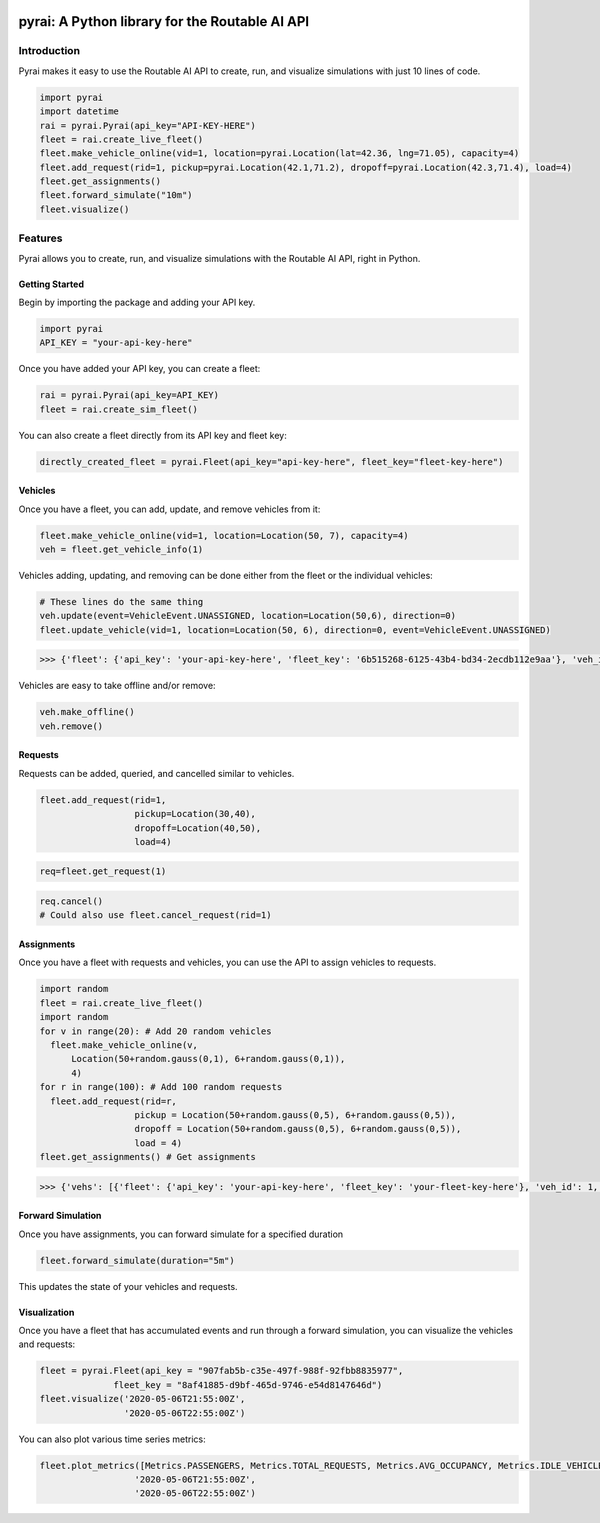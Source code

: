 |Python package| |Maintainability|

.. |Python package| image:: https://github.com/routable-ai/pyrai/workflows/Python%20package/badge.svg
.. |Maintainability| image:: https://api.codeclimate.com/v1/badges/66de1d6f60f75019d648/maintainability
   :target: https://codeclimate.com/repos/5ef4f3a2a5ffaf4b95013923/maintainability

pyrai: A Python library for the Routable AI API
===============================================

Introduction
------------

Pyrai makes it easy to use the Routable AI API to create, run, and visualize simulations with just 10 lines of code.

.. code:: python

    import pyrai
    import datetime
    rai = pyrai.Pyrai(api_key="API-KEY-HERE")
    fleet = rai.create_live_fleet()
    fleet.make_vehicle_online(vid=1, location=pyrai.Location(lat=42.36, lng=71.05), capacity=4)
    fleet.add_request(rid=1, pickup=pyrai.Location(42.1,71.2), dropoff=pyrai.Location(42.3,71.4), load=4)
    fleet.get_assignments()
    fleet.forward_simulate("10m")
    fleet.visualize()

Features
--------

Pyrai allows you to create, run, and visualize simulations with the
Routable AI API, right in Python.

Getting Started
^^^^^^^^^^^^^^^

Begin by importing the package and adding your API key.

.. code:: python

    import pyrai
    API_KEY = "your-api-key-here"

Once you have added your API key, you can create a fleet:

.. code:: python

    rai = pyrai.Pyrai(api_key=API_KEY)
    fleet = rai.create_sim_fleet()

You can also create a fleet directly from its API key and fleet key:

.. code:: python

    directly_created_fleet = pyrai.Fleet(api_key="api-key-here", fleet_key="fleet-key-here")

Vehicles
^^^^^^^^

Once you have a fleet, you can add, update, and remove vehicles from it:

.. code:: python

    fleet.make_vehicle_online(vid=1, location=Location(50, 7), capacity=4)
    veh = fleet.get_vehicle_info(1)

Vehicles adding, updating, and removing can be done either from the
fleet or the individual vehicles:

.. code:: python

    # These lines do the same thing
    veh.update(event=VehicleEvent.UNASSIGNED, location=Location(50,6), direction=0)
    fleet.update_vehicle(vid=1, location=Location(50, 6), direction=0, event=VehicleEvent.UNASSIGNED)




.. code:: python

    >>> {'fleet': {'api_key': 'your-api-key-here', 'fleet_key': '6b515268-6125-43b4-bd34-2ecdb112e9aa'}, 'veh_id': 1, 'location': {'lat': 50.748227, 'lng': 5.992767}, 'assigned': False, 'req_ids': [], 'events': []}



Vehicles are easy to take offline and/or remove:

.. code:: python

    veh.make_offline()
    veh.remove()

Requests
^^^^^^^^

Requests can be added, queried, and cancelled similar to vehicles.

.. code:: python

    fleet.add_request(rid=1,
                      pickup=Location(30,40),
                      dropoff=Location(40,50),
                      load=4)

.. code:: python

    req=fleet.get_request(1)

.. code:: python

    req.cancel()
    # Could also use fleet.cancel_request(rid=1)



Assignments
^^^^^^^^^^^

Once you have a fleet with requests and vehicles, you can use the API to
assign vehicles to requests.

.. code:: python

    import random
    fleet = rai.create_live_fleet()
    import random
    for v in range(20): # Add 20 random vehicles
      fleet.make_vehicle_online(v, 
          Location(50+random.gauss(0,1), 6+random.gauss(0,1)),
          4)
    for r in range(100): # Add 100 random requests
      fleet.add_request(rid=r,
                      pickup = Location(50+random.gauss(0,5), 6+random.gauss(0,5)),
                      dropoff = Location(50+random.gauss(0,5), 6+random.gauss(0,5)),
                      load = 4)
    fleet.get_assignments() # Get assignments




.. code:: python

    >>> {'vehs': [{'fleet': {'api_key': 'your-api-key-here', 'fleet_key': 'your-fleet-key-here'}, 'veh_id': 1, 'location': {'lat': 50.754699, 'lng': 5.681816}, 'assigned': True, 'req_ids': [80], 'events': [{'req_id': 80, 'location': {'lat': 50.754699, 'lng': 5.681816}, 'time': '2020-07-03T12:27:27Z', 'event': 'pickup'}, {'req_id': 80, 'location': {'lat': 51.541428, 'lng': 3.438608}, 'time': '2020-07-03T17:44:31Z', 'event': 'dropoff'}]}, {'fleet': {'api_key': 'your-api-key-here', 'fleet_key': 'your-fleet-key-here'}, 'veh_id': 17, 'location': {'lat': 50.751542, 'lng': 6.019059}, 'assigned': True, 'req_ids': [13], 'events': [{'req_id': 13, 'location': {'lat': 50.751542, 'lng': 6.019059}, 'time': '2020-07-03T12:27:27Z', 'event': 'pickup'}, {'req_id': 13, 'location': {'lat': 51.239186, 'lng': 3.42657}, 'time': '2020-07-03T18:33:33Z', 'event': 'dropoff'}]},..., {'fleet': {'api_key': 'your-api-key-here', 'fleet_key': 'your-fleet-key-here'}, 'veh_id': 3, 'location': {'lat': 50.753503, 'lng': 6.021277}, 'assigned': True, 'req_ids': [94], 'events': [{'req_id': 94, 'location': {'lat': 50.753503, 'lng': 6.021277}, 'time': '2020-07-03T12:27:27Z', 'event': 'pickup'}, {'req_id': 94, 'location': {'lat': 53.258865, 'lng': 7.267049}, 'time': '2020-07-03T20:12:17Z', 'event': 'dropoff'}]}], 'requests': [{'fleet': {'api_key': 'your-api-key-here', 'fleet_key': 'your-fleet-key-here'}, 'pickup': {'lat': 50.867703, 'lng': 6.091752}, 'dropoff': {'lat': 53.401362, 'lng': 5.25105}, 'request_time': '2020-07-03T12:26:47Z', 'req_id': 0, 'veh_id': 11, 'load': 4, 'assigned': True}, {'fleet': {'api_key': 'your-api-key-here', 'fleet_key': 'your-fleet-key-here'}, 'pickup': {'lat': 50.751542, 'lng': 6.019059}, 'dropoff': {'lat': 51.956534, 'lng': 6.823075}, 'request_time': '2020-07-03T12:26:47Z', 'req_id': 1, 'veh_id': -1, 'load': 4, 'assigned': False},..., {'fleet': {'api_key': 'your-api-key-here', 'fleet_key': 'your-fleet-key-here'}, 'pickup': {'lat': 51.302285, 'lng': 3.328629}, 'dropoff': {'lat': 50.748227, 'lng': 5.992767}, 'request_time': '2020-07-03T12:26:47Z', 'req_id': 99, 'veh_id': -1, 'load': 4, 'assigned': False}], 'notifications': []}



Forward Simulation
^^^^^^^^^^^^^^^^^^

Once you have assignments, you can forward simulate for a specified
duration

.. code:: python

    fleet.forward_simulate(duration="5m")

This updates the state of your vehicles and requests.

Visualization
^^^^^^^^^^^^^

Once you have a fleet that has accumulated events and run through a forward simulation, you can visualize the vehicles and requests:

.. code:: 

    fleet = pyrai.Fleet(api_key = "907fab5b-c35e-497f-988f-92fbb8835977", 
                  fleet_key = "8af41885-d9bf-465d-9746-e54d8147646d")
    fleet.visualize('2020-05-06T21:55:00Z',
                    '2020-05-06T22:55:00Z')




.. raw:: html

    
    <iframe
        width="100%"
        height="600"
        src="https://dashboard.routable.ai/pyraimap?start=2020-05-06T21:55:00Z&end=2020-05-06T22:55:00Z&api_key=907fab5b-c35e-497f-988f-92fbb8835977&fleet_key=8af41885-d9bf-465d-9746-e54d8147646d"
        frameborder="0"
        allowfullscreen
    ></iframe>




You can also plot various time series metrics:

.. code:: 

    fleet.plot_metrics([Metrics.PASSENGERS, Metrics.TOTAL_REQUESTS, Metrics.AVG_OCCUPANCY, Metrics.IDLE_VEHICLES], 
                      '2020-05-06T21:55:00Z',
                      '2020-05-06T22:55:00Z')



.. raw:: html

    <html>
    <head><meta charset="utf-8" /></head>
    <body>
        <div>
                <script src="https://cdnjs.cloudflare.com/ajax/libs/mathjax/2.7.5/MathJax.js?config=TeX-AMS-MML_SVG"></script><script type="text/javascript">if (window.MathJax) {MathJax.Hub.Config({SVG: {font: "STIX-Web"}});}</script>
                    <script type="text/javascript">window.PlotlyConfig = {MathJaxConfig: 'local'};</script>
            <script src="https://cdn.plot.ly/plotly-latest.min.js"></script>    
                <div id="180a83a1-5c9a-4e58-b599-70b25490c5ae" class="plotly-graph-div" style="height:525px; width:100%;"></div>
                <script type="text/javascript">
    
                        window.PLOTLYENV=window.PLOTLYENV || {};
    
                    if (document.getElementById("180a83a1-5c9a-4e58-b599-70b25490c5ae")) {
                        Plotly.newPlot(
                            '180a83a1-5c9a-4e58-b599-70b25490c5ae',
                            [{"mode": "lines+markers", "name": "passengers", "type": "scatter", "x": ["2020-05-06T21:55:00Z", "2020-05-06T22:00:00Z", "2020-05-06T22:05:00Z", "2020-05-06T22:10:00Z", "2020-05-06T22:15:00Z", "2020-05-06T22:20:00Z", "2020-05-06T22:25:00Z", "2020-05-06T22:30:00Z", "2020-05-06T22:35:00Z", "2020-05-06T22:40:00Z", "2020-05-06T22:45:00Z", "2020-05-06T22:50:00Z"], "y": [2, 5, 7, 12, 20, 17, 16, 16, 13, 13, 17, 14]}, {"mode": "lines+markers", "name": "total_requests", "type": "scatter", "x": ["2020-05-06T21:55:00Z", "2020-05-06T22:00:00Z", "2020-05-06T22:05:00Z", "2020-05-06T22:10:00Z", "2020-05-06T22:15:00Z", "2020-05-06T22:20:00Z", "2020-05-06T22:25:00Z", "2020-05-06T22:30:00Z", "2020-05-06T22:35:00Z", "2020-05-06T22:40:00Z", "2020-05-06T22:45:00Z", "2020-05-06T22:50:00Z"], "y": [8, 16, 22, 36, 43, 48, 59, 65, 77, 91, 98, 112]}, {"mode": "lines+markers", "name": "avg_occupancy", "type": "scatter", "x": ["2020-05-06T21:55:00Z", "2020-05-06T22:00:00Z", "2020-05-06T22:05:00Z", "2020-05-06T22:10:00Z", "2020-05-06T22:15:00Z", "2020-05-06T22:20:00Z", "2020-05-06T22:25:00Z", "2020-05-06T22:30:00Z", "2020-05-06T22:35:00Z", "2020-05-06T22:40:00Z", "2020-05-06T22:45:00Z", "2020-05-06T22:50:00Z"], "y": [0.25, 1.625, 1.85, 2.078333333333334, 4.166666666666667, 4.466666666666667, 4.05, 4.033333333333334, 2.9333333333333327, 2.9166666666666665, 4.000000000000001, 4.133333333333333]}, {"mode": "lines+markers", "name": "idle_vehicles", "type": "scatter", "x": ["2020-05-06T21:55:00Z", "2020-05-06T22:00:00Z", "2020-05-06T22:05:00Z", "2020-05-06T22:10:00Z", "2020-05-06T22:15:00Z", "2020-05-06T22:20:00Z", "2020-05-06T22:25:00Z", "2020-05-06T22:30:00Z", "2020-05-06T22:35:00Z", "2020-05-06T22:40:00Z", "2020-05-06T22:45:00Z", "2020-05-06T22:50:00Z"], "y": [1, 0, 0, 0, 0, 0, 0, 0, 0, 0, 0, 0]}],
                            {"template": {"data": {"bar": [{"error_x": {"color": "#2a3f5f"}, "error_y": {"color": "#2a3f5f"}, "marker": {"line": {"color": "#E5ECF6", "width": 0.5}}, "type": "bar"}], "barpolar": [{"marker": {"line": {"color": "#E5ECF6", "width": 0.5}}, "type": "barpolar"}], "carpet": [{"aaxis": {"endlinecolor": "#2a3f5f", "gridcolor": "white", "linecolor": "white", "minorgridcolor": "white", "startlinecolor": "#2a3f5f"}, "baxis": {"endlinecolor": "#2a3f5f", "gridcolor": "white", "linecolor": "white", "minorgridcolor": "white", "startlinecolor": "#2a3f5f"}, "type": "carpet"}], "choropleth": [{"colorbar": {"outlinewidth": 0, "ticks": ""}, "type": "choropleth"}], "contour": [{"colorbar": {"outlinewidth": 0, "ticks": ""}, "colorscale": [[0.0, "#0d0887"], [0.1111111111111111, "#46039f"], [0.2222222222222222, "#7201a8"], [0.3333333333333333, "#9c179e"], [0.4444444444444444, "#bd3786"], [0.5555555555555556, "#d8576b"], [0.6666666666666666, "#ed7953"], [0.7777777777777778, "#fb9f3a"], [0.8888888888888888, "#fdca26"], [1.0, "#f0f921"]], "type": "contour"}], "contourcarpet": [{"colorbar": {"outlinewidth": 0, "ticks": ""}, "type": "contourcarpet"}], "heatmap": [{"colorbar": {"outlinewidth": 0, "ticks": ""}, "colorscale": [[0.0, "#0d0887"], [0.1111111111111111, "#46039f"], [0.2222222222222222, "#7201a8"], [0.3333333333333333, "#9c179e"], [0.4444444444444444, "#bd3786"], [0.5555555555555556, "#d8576b"], [0.6666666666666666, "#ed7953"], [0.7777777777777778, "#fb9f3a"], [0.8888888888888888, "#fdca26"], [1.0, "#f0f921"]], "type": "heatmap"}], "heatmapgl": [{"colorbar": {"outlinewidth": 0, "ticks": ""}, "colorscale": [[0.0, "#0d0887"], [0.1111111111111111, "#46039f"], [0.2222222222222222, "#7201a8"], [0.3333333333333333, "#9c179e"], [0.4444444444444444, "#bd3786"], [0.5555555555555556, "#d8576b"], [0.6666666666666666, "#ed7953"], [0.7777777777777778, "#fb9f3a"], [0.8888888888888888, "#fdca26"], [1.0, "#f0f921"]], "type": "heatmapgl"}], "histogram": [{"marker": {"colorbar": {"outlinewidth": 0, "ticks": ""}}, "type": "histogram"}], "histogram2d": [{"colorbar": {"outlinewidth": 0, "ticks": ""}, "colorscale": [[0.0, "#0d0887"], [0.1111111111111111, "#46039f"], [0.2222222222222222, "#7201a8"], [0.3333333333333333, "#9c179e"], [0.4444444444444444, "#bd3786"], [0.5555555555555556, "#d8576b"], [0.6666666666666666, "#ed7953"], [0.7777777777777778, "#fb9f3a"], [0.8888888888888888, "#fdca26"], [1.0, "#f0f921"]], "type": "histogram2d"}], "histogram2dcontour": [{"colorbar": {"outlinewidth": 0, "ticks": ""}, "colorscale": [[0.0, "#0d0887"], [0.1111111111111111, "#46039f"], [0.2222222222222222, "#7201a8"], [0.3333333333333333, "#9c179e"], [0.4444444444444444, "#bd3786"], [0.5555555555555556, "#d8576b"], [0.6666666666666666, "#ed7953"], [0.7777777777777778, "#fb9f3a"], [0.8888888888888888, "#fdca26"], [1.0, "#f0f921"]], "type": "histogram2dcontour"}], "mesh3d": [{"colorbar": {"outlinewidth": 0, "ticks": ""}, "type": "mesh3d"}], "parcoords": [{"line": {"colorbar": {"outlinewidth": 0, "ticks": ""}}, "type": "parcoords"}], "pie": [{"automargin": true, "type": "pie"}], "scatter": [{"marker": {"colorbar": {"outlinewidth": 0, "ticks": ""}}, "type": "scatter"}], "scatter3d": [{"line": {"colorbar": {"outlinewidth": 0, "ticks": ""}}, "marker": {"colorbar": {"outlinewidth": 0, "ticks": ""}}, "type": "scatter3d"}], "scattercarpet": [{"marker": {"colorbar": {"outlinewidth": 0, "ticks": ""}}, "type": "scattercarpet"}], "scattergeo": [{"marker": {"colorbar": {"outlinewidth": 0, "ticks": ""}}, "type": "scattergeo"}], "scattergl": [{"marker": {"colorbar": {"outlinewidth": 0, "ticks": ""}}, "type": "scattergl"}], "scattermapbox": [{"marker": {"colorbar": {"outlinewidth": 0, "ticks": ""}}, "type": "scattermapbox"}], "scatterpolar": [{"marker": {"colorbar": {"outlinewidth": 0, "ticks": ""}}, "type": "scatterpolar"}], "scatterpolargl": [{"marker": {"colorbar": {"outlinewidth": 0, "ticks": ""}}, "type": "scatterpolargl"}], "scatterternary": [{"marker": {"colorbar": {"outlinewidth": 0, "ticks": ""}}, "type": "scatterternary"}], "surface": [{"colorbar": {"outlinewidth": 0, "ticks": ""}, "colorscale": [[0.0, "#0d0887"], [0.1111111111111111, "#46039f"], [0.2222222222222222, "#7201a8"], [0.3333333333333333, "#9c179e"], [0.4444444444444444, "#bd3786"], [0.5555555555555556, "#d8576b"], [0.6666666666666666, "#ed7953"], [0.7777777777777778, "#fb9f3a"], [0.8888888888888888, "#fdca26"], [1.0, "#f0f921"]], "type": "surface"}], "table": [{"cells": {"fill": {"color": "#EBF0F8"}, "line": {"color": "white"}}, "header": {"fill": {"color": "#C8D4E3"}, "line": {"color": "white"}}, "type": "table"}]}, "layout": {"annotationdefaults": {"arrowcolor": "#2a3f5f", "arrowhead": 0, "arrowwidth": 1}, "coloraxis": {"colorbar": {"outlinewidth": 0, "ticks": ""}}, "colorscale": {"diverging": [[0, "#8e0152"], [0.1, "#c51b7d"], [0.2, "#de77ae"], [0.3, "#f1b6da"], [0.4, "#fde0ef"], [0.5, "#f7f7f7"], [0.6, "#e6f5d0"], [0.7, "#b8e186"], [0.8, "#7fbc41"], [0.9, "#4d9221"], [1, "#276419"]], "sequential": [[0.0, "#0d0887"], [0.1111111111111111, "#46039f"], [0.2222222222222222, "#7201a8"], [0.3333333333333333, "#9c179e"], [0.4444444444444444, "#bd3786"], [0.5555555555555556, "#d8576b"], [0.6666666666666666, "#ed7953"], [0.7777777777777778, "#fb9f3a"], [0.8888888888888888, "#fdca26"], [1.0, "#f0f921"]], "sequentialminus": [[0.0, "#0d0887"], [0.1111111111111111, "#46039f"], [0.2222222222222222, "#7201a8"], [0.3333333333333333, "#9c179e"], [0.4444444444444444, "#bd3786"], [0.5555555555555556, "#d8576b"], [0.6666666666666666, "#ed7953"], [0.7777777777777778, "#fb9f3a"], [0.8888888888888888, "#fdca26"], [1.0, "#f0f921"]]}, "colorway": ["#636efa", "#EF553B", "#00cc96", "#ab63fa", "#FFA15A", "#19d3f3", "#FF6692", "#B6E880", "#FF97FF", "#FECB52"], "font": {"color": "#2a3f5f"}, "geo": {"bgcolor": "white", "lakecolor": "white", "landcolor": "#E5ECF6", "showlakes": true, "showland": true, "subunitcolor": "white"}, "hoverlabel": {"align": "left"}, "hovermode": "closest", "mapbox": {"style": "light"}, "paper_bgcolor": "white", "plot_bgcolor": "#E5ECF6", "polar": {"angularaxis": {"gridcolor": "white", "linecolor": "white", "ticks": ""}, "bgcolor": "#E5ECF6", "radialaxis": {"gridcolor": "white", "linecolor": "white", "ticks": ""}}, "scene": {"xaxis": {"backgroundcolor": "#E5ECF6", "gridcolor": "white", "gridwidth": 2, "linecolor": "white", "showbackground": true, "ticks": "", "zerolinecolor": "white"}, "yaxis": {"backgroundcolor": "#E5ECF6", "gridcolor": "white", "gridwidth": 2, "linecolor": "white", "showbackground": true, "ticks": "", "zerolinecolor": "white"}, "zaxis": {"backgroundcolor": "#E5ECF6", "gridcolor": "white", "gridwidth": 2, "linecolor": "white", "showbackground": true, "ticks": "", "zerolinecolor": "white"}}, "shapedefaults": {"line": {"color": "#2a3f5f"}}, "ternary": {"aaxis": {"gridcolor": "white", "linecolor": "white", "ticks": ""}, "baxis": {"gridcolor": "white", "linecolor": "white", "ticks": ""}, "bgcolor": "#E5ECF6", "caxis": {"gridcolor": "white", "linecolor": "white", "ticks": ""}}, "title": {"x": 0.05}, "xaxis": {"automargin": true, "gridcolor": "white", "linecolor": "white", "ticks": "", "title": {"standoff": 15}, "zerolinecolor": "white", "zerolinewidth": 2}, "yaxis": {"automargin": true, "gridcolor": "white", "linecolor": "white", "ticks": "", "title": {"standoff": 15}, "zerolinecolor": "white", "zerolinewidth": 2}}}},
                            {"responsive": true}
                        ).then(function(){
    
    var gd = document.getElementById('180a83a1-5c9a-4e58-b599-70b25490c5ae');
    var x = new MutationObserver(function (mutations, observer) {{
            var display = window.getComputedStyle(gd).display;
            if (!display || display === 'none') {{
                console.log([gd, 'removed!']);
                Plotly.purge(gd);
                observer.disconnect();
            }}
    }});
    
    // Listen for the removal of the full notebook cells
    var notebookContainer = gd.closest('#notebook-container');
    if (notebookContainer) {{
        x.observe(notebookContainer, {childList: true});
    }}
    
    // Listen for the clearing of the current output cell
    var outputEl = gd.closest('.output');
    if (outputEl) {{
        x.observe(outputEl, {childList: true});
    }}
    
                            })
                    };
    
                </script>
            </div>
    </body>
    </html>

